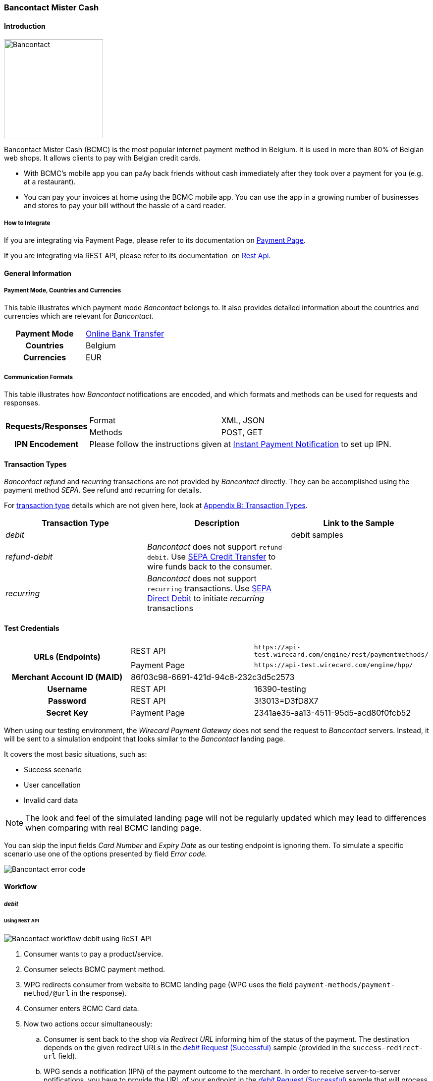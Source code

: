[#BancontactMisterCash]
=== Bancontact Mister Cash

[#BancontactMisterCash_Introduction]
==== Introduction
[.clearfix]
--
[.right]
image::images/11-05-bancontact-mister-cash/Bancontact_logo.png[Bancontact, width=200, align="right"]

Bancontact Mister Cash (BCMC) is the most popular internet payment
method in Belgium. It is used in more than 80% of Belgian web shops. It
allows clients to pay with Belgian credit cards.

- With BCMC's mobile app you can paAy back friends without cash
immediately after they took over a payment for you (e.g. at a
restaurant).
- You can pay your invoices at home using the BCMC mobile app. You can
use the app in a growing number of businesses and stores to pay your
bill without the hassle of a card reader.
--

[#BancontactMisterCash_Introduction_HowtoIntegrate]
===== How to Integrate

If you are integrating via Payment Page, please refer to its documentation on <<PaymentPageSolutions, Payment Page>>.

If you are integrating via REST API, please refer to its documentation 
on <<RestApi, Rest Api>>.

[#BancontactMisterCash_GeneralInformation]
==== General Information

[#BancontactMisterCash_PaymentModeCountriesandCurrencies]
===== Payment Mode, Countries and Currencies

This table illustrates which payment mode _Bancontact_ belongs to. It
also provides detailed information about the countries and currencies
which are relevant for _Bancontact._

[cols="h,"]
|===
|Payment Mode | <<PaymentMethods_PaymentMode_OnlineBankTransfer, Online Bank Transfer>>
|Countries    |Belgium
|Currencies   |EUR
|===

[#BancontactMisterCash_CommunicationFormats]
===== Communication Formats

This table illustrates how _Bancontact_ notifications are encoded, and which formats and methods can be used for requests and responses.

[%autowidth]
|===
.2+h| Requests/Responses | Format | XML, JSON
                         | Methods | POST, GET
   h| IPN Encodement   2+| Please follow the instructions given at <<GeneralPlatformFeatures_IPN_Introduction, Instant Payment Notification>> to set up IPN.
|===

[#BancontactMisterCash_TransactionTypes]
==== Transaction Types

_Bancontact_ _refund_ and _recurring_ transactions are not provided by _Bancontact_ directly. They can be accomplished using the payment
method _SEPA_. See refund and recurring for details.

For <<Glossary_TransactionType, transaction type>> details which are not given here, look at <<AppendixB, Appendix B: Transaction Types>>.

[cols="e,,"]
|===
|Transaction Type |Description |Link to the Sample

| debit           |            | debit samples
| refund-debit    | _Bancontact_ does not support ``refund-debit``. Use <<SEPACreditTransfer, SEPA Credit Transfer>> to wire funds back to the consumer. |
| recurring       | _Bancontact_ does not support ``recurring`` transactions. Use <<SEPADirectDebit, SEPA Direct Debit>> to initiate _recurring_ transactions |
|===

[#BancontactMisterCash_TestCredentials]
==== Test Credentials

[stripes=none]
|===
.2+h|URLs (Endpoints)  |REST API     |``\https://api-test.wirecard.com/engine/rest/paymentmethods/``
                       |Payment Page |``\https://api-test.wirecard.com/engine/hpp/``
h|Merchant Account ID (MAID)       2+|86f03c98-6691-421d-94c8-232c3d5c2573
h|Username             |REST API     |16390-testing
h|Password             |REST API     |3!3013=D3fD8X7
h|Secret Key           |Payment Page |2341ae35-aa13-4511-95d5-acd80f0fcb52
|===

When using our testing environment, the _Wirecard Payment Gateway_
does not send the request to _Bancontact_ servers. Instead, it
will be sent to a simulation endpoint that looks similar to
the _Bancontact_ landing page.

It covers the most basic situations, such as:

- Success scenario
- User cancellation
- Invalid card data

NOTE: The look and feel of the simulated landing page will not be regularly
updated which may lead to differences when comparing with real BCMC
landing page.

You can skip the input fields _Card Number_ and _Expiry Date_ as our
testing endpoint is ignoring them. To simulate a specific scenario use
one of the options presented by field _Error code._

image::images/11-05-bancontact-mister-cash/Bancontact_error_code.png[Bancontact error code]

[#BancontactMisterCash_Workflow]
==== Workflow

[#BancontactMisterCash_debit]
===== _debit_

[#BancontactMisterCash_UsingReSTAPI]
====== Using ReST API

image::images/11-05-bancontact-mister-cash/Bancontact_workflow_debit_restapi.png[Bancontact workflow debit using ReST API]

. Consumer wants to pay a product/service.
. Consumer selects BCMC payment method.
. WPG redirects consumer from website to BCMC landing page (WPG uses
the field ``payment-methods/payment-method/@url`` in the response).
. Consumer enters BCMC Card data.
. Now two actions occur simultaneously:
.. Consumer is sent back to the shop via _Redirect URL_ informing him
of the status of the payment. The destination depends on the given
redirect URLs in the <<BancontactMisterCash_Sample_ReSTAPI, _debit_ Request (Successful)>> sample (provided in the
``success-redirect-url`` field).
.. WPG sends a notification (IPN) of the payment outcome to the
merchant. In order to receive server-to-server notifications, you have
to provide the URL of your endpoint in the <<BancontactMisterCash_Sample_ReSTAPI, _debit_ Request (Successful)>> sample that will process IPNs (provided in the
``notifications/notification/@url`` field).

[#BancontactMisterCash_UsingPaymentPage]
====== Using Payment Page

image::images/11-05-bancontact-mister-cash/Bancontact_workflow_debit_paymentpage.png[Bancontact workflow debit using payment page]

. Consumer wants to pay a product/service.
. Merchant redirects Consumer to Payment Page
. Consumer selects BCMC payment method.
. Payment Page redirects the consumer to BCMC landing page (WPG uses
the field ``payment_methods/payment_method/@url`` in the response).
. Consumer completes the payment.
. Now two actions occur simultaneously:
.. Consumer is sent back to the Payment Page via _Redirect URL_
informing him of the status of the payment. The destination depends on
the given redirect URLs in the Payment Page sample, <<BancontactMisterCash_Sample_PaymentPage, _debit_ Request>> (provided in the field ``success_redirect_url``).
.. Payment Page sends a notification (IPN) of the payment outcome to
the merchant. In order to receive server-to-server notifications, you
have to provide the URL of your endpoint in the Payment Page sample,
<<BancontactMisterCash_Sample_PaymentPage, _debit_ Request>> that will process IPNs (``notification_url``).

[#BancontactMisterCash_refund]
===== _refund_

Although, BCMC does not support a native refund mechanism, the _Wirecard Payment Gateway_ offers a solution by which you are able to move funds
to your consumer. _Wirecard Payment Gateway_ employs the _SEPA Credit Transfer_ to wire funds back to consumer.

In order to initiate a _Refund_ using SEPA Credit Transfer, look at the
<<GeneralPlatformFeatures_CrossPayment_Samples_Initial_RecurringSepa_Xml, SEPA Credit Request>> sample.

The workflow looks like this:

image::images/11-05-bancontact-mister-cash/Bancontact_workflow_creditrefund.png[Bancontact workflow using credit refund]

. Merchant receives a request for refund from the consumer.
. Merchant agrees on refund amount with the consumer to refund a
specific debit transaction.
. Refund transaction.
. Merchant refunds by referencing the _credit_ to a previous _debit_ transaction; or
. Funds are transferred and consumer receives refund.

Characteristics of this workflow are:

- The workflow is offline, so you have to wait a longer period for the outcome (it is a matter of a few days).
- _SEPA Credit Transfer_ must be referenced to a successful debit
transaction; the _Transaction ID_ is taken from the successful debit
notification.

NOTE: The refund is not available immediately. You can initiate it 24 hours
after the initial _debit._

When making a _SEPA Credit Transfer_ Request, keep in mind:

. You have to reference the successful debit in the ``parent-transaction-id`` field.
. Bank account details like IBAN and BIC are not provided by you in
the request.

[#BancontactMisterCash_recurring]
===== _recurring_

Although, BCMC does not support native mechanism for recurring
payments, the _Wirecard Payment Gateway_ offers a solution by which you
are able to charge the consumer repeatedly. _Wirecard Payment Gateway_
employs _SEPA Direct Debit_ to withdraw funds from the consumer.

In order to initiate a _Recurring_ transaction using <<SEPADirectDebit, SEPA Direct Debit>>.

- look at <<GeneralPlatformFeatures_CrossPayment, Cross-Payment Methods Referencing>> for an explanation on how to make recurring
transactions using _SEPA Direct Debit._
- look at the <<GeneralPlatformFeatures_CrossPayment_Samples_Initial_RecurringSepa_Xml, XML SEPA Direct Debit Request Recurring>> sample.

For the Characteristics of the workflow see <<BancontactMisterCash_refund, refund>> above.
These characteristics also apply for _recurring_ in combination with
_SEPA Direct Debit._

When making a _SEPA Direct Debit_ Request, keep in mind:

. You have to reference successful debit in the ``parent-transaction-id`` field.
. Bank account details like IBAN and BIC are not provided by you in
the request.
. You need a Mandate, which represents the consumer’s consent of being
charged via _SEPA Direct Debit._
. You need to provide your <<SEPADirectDebit_Fields_SpecificFields_CreditorID, Creditor-ID>>
in each _SEPA Direct Debit_ request.

[#BancontactMisterCash_Fields]
==== Fields

The fields used for BCMC requests, responses and notifications are the
same as the REST API Fields resp. Payment Page. Please refer to: <<RestApi_Fields, ReST API Fields>>
or <<PaymentPageSolutions_Fields, Payment Page>>.

The fields listed below are BCMC specific and either mandatory *M* or
optional *O.*

[cols="e,,,"]
|===
| Field | Cardinality | Data Type | Description

| transaction-type | M |Alphanumeric a| This is the type for a transaction.

Use ``debit``.

| payment-methods | M | Alphanumeric a|
The name of the <<PaymentMethods, Payment Method>>.

Use ``bancontact``.

| Locale | O |  a| Language used to localize the BCMC landing page.

.Supported by BCMC
- ``zh`` Chinese
- ``nl`` Dutch
- ``en`` English
- ``fr`` French
- ``de`` German
- ``hi`` Hindi
- ``it`` Italian
- ``ja`` Japanese
- ``pt`` Portuguese
- ``ru`` Russian
- ``sk`` Slovak
- ``es`` Spanish
- ``ru`` Russian
- ``sk`` Slovak
- ``es`` Spanish

//-

Default locale is ``en`` English.
|===

[#BancontactMisterCash_Samples_RequestsandResponses]
==== Samples

Go to <<GeneralPlatformFeatures_IPN_NotificationExamples, Notification Examples>> if you want to see corresponding notification samples.

[#BancontactMisterCash_Sample_ReSTAPI]
===== ReST API

.debit Request (Successful)
[source,xml]
----
<?xml version="1.0" encoding="utf-8" standalone="yes"?>
<payment xmlns="http://www.elastic-payments.com/schema/payment">
   <merchant-account-id>86f03c98-6691-421d-94c8-232c3d5c2573</merchant-account-id>
   <request-id>20e15877-d5fb-4893-a260-1edaba911fbf</request-id>
   <transaction-type>debit</transaction-type>
   <requested-amount currency="EUR">0.01</requested-amount>
   <payment-methods>
      <payment-method name="bancontact" />
   </payment-methods>
   <order-number>180924114516875</order-number>
   <account-holder>
      <first-name>John</first-name>
      <last-name>Doe</last-name>
      <email>john.doe@test.com</email>
      <phone/>
      <address>
         <street1>123 anystreet</street1>
         <city>Brantford</city>
         <country>CA</country>
         <postal-code>M4P1E8</postal-code>
         <state>ON</state>
      </address>
   </account-holder>
   <bank-account>
      <account-number/>
      <bank-code/>
   </bank-account>
   <shipping>
      <first-name>John</first-name>
      <last-name>Doe</last-name>
      <phone>+49123123123</phone>
      <address>
         <street1>123 anystreet</street1>
         <city>Brantford</city>
         <country>CA</country>
         <postal-code>M4P1E8</postal-code>
      </address>
   </shipping>
   <notifications>
      <notification url="https://merchant.com/ipn.php" />
   </notifications>
   <cancel-redirect-url>https://demoshop-test.wirecard.com/demoshop/#/cancel</cancel-redirect-url>
   <success-redirect-url>https://demoshop-test.wirecard.com/demoshop/#/success</success-redirect-url>
   <fail-redirect-url>https://demoshop-test.wirecard.com/demoshop/#/error</fail-redirect-url>
</payment>
----

.debit Response (Successful)
[source,xml]
----
<?xml version="1.0" encoding="utf-8" standalone="yes"?>
<payment xmlns="http://www.elastic-payments.com/schema/payment" xmlns:ns2="http://www.elastic-payments.com/schema/epa/transaction">
   <merchant-account-id>86f03c98-6691-421d-94c8-232c3d5c2573</merchant-account-id>
   <transaction-id>0bd26bfd-e3cb-40eb-a2a2-cd66059a2c22</transaction-id>
   <request-id>6d56982b-9ec8-4866-9e49-5f3da7f00251</request-id>
   <transaction-type>debit</transaction-type>
   <transaction-state>success</transaction-state>
   <completion-time-stamp>2018-09-24T10:08:01.000Z</completion-time-stamp>
   <statuses>
      <status code="201.0000" description="The resource was successfully created." severity="information" />
   </statuses>
   <requested-amount currency="EUR">0.01</requested-amount>
   <account-holder>
       <first-name>John</first-name>
       <last-name>Doe</last-name>
       <email>john.doe@test.com</email>
       <phone></phone>
       <address>
           <street1>123 anystreet</street1>
           <city>Brantford</city>
           <state>ON</state>
           <country>CA</country>
           <postal-code>M4P1E8</postal-code>
       </address>
   </account-holder>
   <shipping>
       <first-name>John</first-name>
       <last-name>Doe</last-name>
       <phone>+49123123123</phone>
       <address>
           <street1>123 anystreet</street1>
           <city>Brantford</city>
           <country>CA</country>
           <postal-code>M4P1E8</postal-code>
       </address>
   </shipping>
   <order-number>180924120801003</order-number>
   <notifications>
       <notification url="https://merchant.com/ipn.php"></notification>
   </notifications>
   <payment-methods>
       <payment-method url="https://demoshop-test.wirecard.com/demoshop/rest/sandbox/bcmc/payment?redirectionVersion=IR_WS_2.6&amp;redirectionData=9e471b1c-1c0a-4a78-978c-28f3ae7fac4c" name="bancontact" />
   </payment-methods>
   <bank-account>
       <account-number></account-number>
       <bank-code></bank-code>
   </bank-account>
   <cancel-redirect-url>https://demoshop-test.wirecard.com/demoshop/#/cancel</cancel-redirect-url>
   <fail-redirect-url>https://demoshop-test.wirecard.com/demoshop/#/error</fail-redirect-url>
   <success-redirect-url>https://demoshop-test.wirecard.com/demoshop/#/success</success-redirect-url>
</payment>
----

.debit Request (Failure)
[source,xml]
----
<?xml version="1.0" encoding="utf-8" standalone="yes"?>
<payment xmlns="http://www.elastic-payments.com/schema/payment">
   <merchant-account-id>86f03c98-6691-421d-94c8-232c3d5c2573</merchant-account-id>
   <request-id>qqaaq20e15877-d5fb-4893-a260-1edaba911fbf</request-id>
   <transaction-type>debit</transaction-type>
   <requested-amount currency="EUR">0.01</requested-amount>
   <payment-methods>
      <payment-method name="bancontact" />
   </payment-methods>
   <order-number>180924114516811111111111111111111111175</order-number>
</payment>
----

.debit Response (Failure)
[source,xml]
----
 <?xml version="1.0" encoding="UTF-8" standalone="yes"?>
<payment xmlns="http://www.elastic-payments.com/schema/payment" xmlns:ns2="http://www.elastic-payments.com/schema/epa/transaction">
   <merchant-account-id>86f03c98-6691-421d-94c8-232c3d5c2573</merchant-account-id>
   <transaction-id>e2b6b05b-d76d-4d3a-9159-36af9b65a49f</transaction-id>
   <request-id>qqaaq20e15877-d5fb-4893-a260-1edaba911fbf</request-id>
   <transaction-type>debit</transaction-type>
   <transaction-state>failed</transaction-state>
   <completion-time-stamp>2018-09-24T09:58:58.000Z</completion-time-stamp>
   <statuses>
      <status code="400.1132" description="The Order Number is too long. Please check." severity="error" />
   </statuses>
   <requested-amount currency="EUR">0.01</requested-amount>
   <order-number>180924114516811111111111111111111111175</order-number>
   <payment-methods>
      <payment-method name="bancontact" />
   </payment-methods>
</payment>
----

[#BancontactMisterCash_Sample_PaymentPage]
===== Payment Page

.debit Request (Successful)
[source,js]
----
var requestData = {
  "request_id" : "75887972-6777-4af6-96fb-1c5419d2e80f",
  "request_time_stamp" : "20170201131500",
  "merchant_account_id" : "9e1b95df-3928-4256-af7b-2431a3c16c33",
  "transaction_type" : "debit",
  "requested_amount" : "0.01",
  "requested_amount_currency" : "EUR",
  "request_signature" : "6bb0393236df76463afcfb2a41ddbe43e13635aab2eac9115be9a9cfc3cfc2cb",
  "first_name" : "John",
  "last_name" : "Doe",
  "email" : "john.doe@test.com",
  "street1" : "123 anystreet",
  "city" : "Brantford",
  "state" : "ON",
  "country" : "CA",
  "postal_code" : "M4P1E8",
  "order_number" : "488037",
  "shipping_first_name" : "John",
  "shipping_last_name" : "Doe",
  "shipping_street1" : "123 anystreet",
  "shipping_city" : "Brantford",
  "shipping_country" : "CA",
  "shipping_postal_code" : "M4P1E8",
  "notification_url" : "https://merchant.com/ipn.php",
  "success_redirect_url" : "https://merchant.com/success.php",
  "fail_redirect_url" : "https://merchant.com/fail.php"
};
WirecardPaymentPage.hostedPay(requestData);
----
